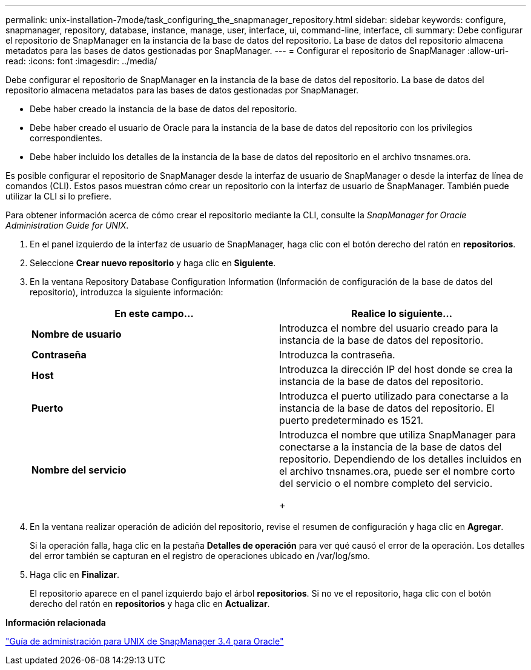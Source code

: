 ---
permalink: unix-installation-7mode/task_configuring_the_snapmanager_repository.html 
sidebar: sidebar 
keywords: configure, snapmanager, repository, database, instance, manage, user, interface, ui, command-line, interface, cli 
summary: Debe configurar el repositorio de SnapManager en la instancia de la base de datos del repositorio. La base de datos del repositorio almacena metadatos para las bases de datos gestionadas por SnapManager. 
---
= Configurar el repositorio de SnapManager
:allow-uri-read: 
:icons: font
:imagesdir: ../media/


[role="lead"]
Debe configurar el repositorio de SnapManager en la instancia de la base de datos del repositorio. La base de datos del repositorio almacena metadatos para las bases de datos gestionadas por SnapManager.

* Debe haber creado la instancia de la base de datos del repositorio.
* Debe haber creado el usuario de Oracle para la instancia de la base de datos del repositorio con los privilegios correspondientes.
* Debe haber incluido los detalles de la instancia de la base de datos del repositorio en el archivo tnsnames.ora.


Es posible configurar el repositorio de SnapManager desde la interfaz de usuario de SnapManager o desde la interfaz de línea de comandos (CLI). Estos pasos muestran cómo crear un repositorio con la interfaz de usuario de SnapManager. También puede utilizar la CLI si lo prefiere.

Para obtener información acerca de cómo crear el repositorio mediante la CLI, consulte la _SnapManager for Oracle Administration Guide for UNIX_.

. En el panel izquierdo de la interfaz de usuario de SnapManager, haga clic con el botón derecho del ratón en *repositorios*.
. Seleccione *Crear nuevo repositorio* y haga clic en *Siguiente*.
. En la ventana Repository Database Configuration Information (Información de configuración de la base de datos del repositorio), introduzca la siguiente información:
+
|===
| En este campo... | Realice lo siguiente... 


 a| 
*Nombre de usuario*
 a| 
Introduzca el nombre del usuario creado para la instancia de la base de datos del repositorio.



 a| 
*Contraseña*
 a| 
Introduzca la contraseña.



 a| 
*Host*
 a| 
Introduzca la dirección IP del host donde se crea la instancia de la base de datos del repositorio.



 a| 
*Puerto*
 a| 
Introduzca el puerto utilizado para conectarse a la instancia de la base de datos del repositorio. El puerto predeterminado es 1521.



 a| 
*Nombre del servicio*
 a| 
Introduzca el nombre que utiliza SnapManager para conectarse a la instancia de la base de datos del repositorio. Dependiendo de los detalles incluidos en el archivo tnsnames.ora, puede ser el nombre corto del servicio o el nombre completo del servicio.

+

|===
. En la ventana realizar operación de adición del repositorio, revise el resumen de configuración y haga clic en *Agregar*.
+
Si la operación falla, haga clic en la pestaña *Detalles de operación* para ver qué causó el error de la operación. Los detalles del error también se capturan en el registro de operaciones ubicado en /var/log/smo.

. Haga clic en *Finalizar*.
+
El repositorio aparece en el panel izquierdo bajo el árbol *repositorios*. Si no ve el repositorio, haga clic con el botón derecho del ratón en *repositorios* y haga clic en *Actualizar*.



*Información relacionada*

https://library.netapp.com/ecm/ecm_download_file/ECMP12471546["Guía de administración para UNIX de SnapManager 3.4 para Oracle"]
